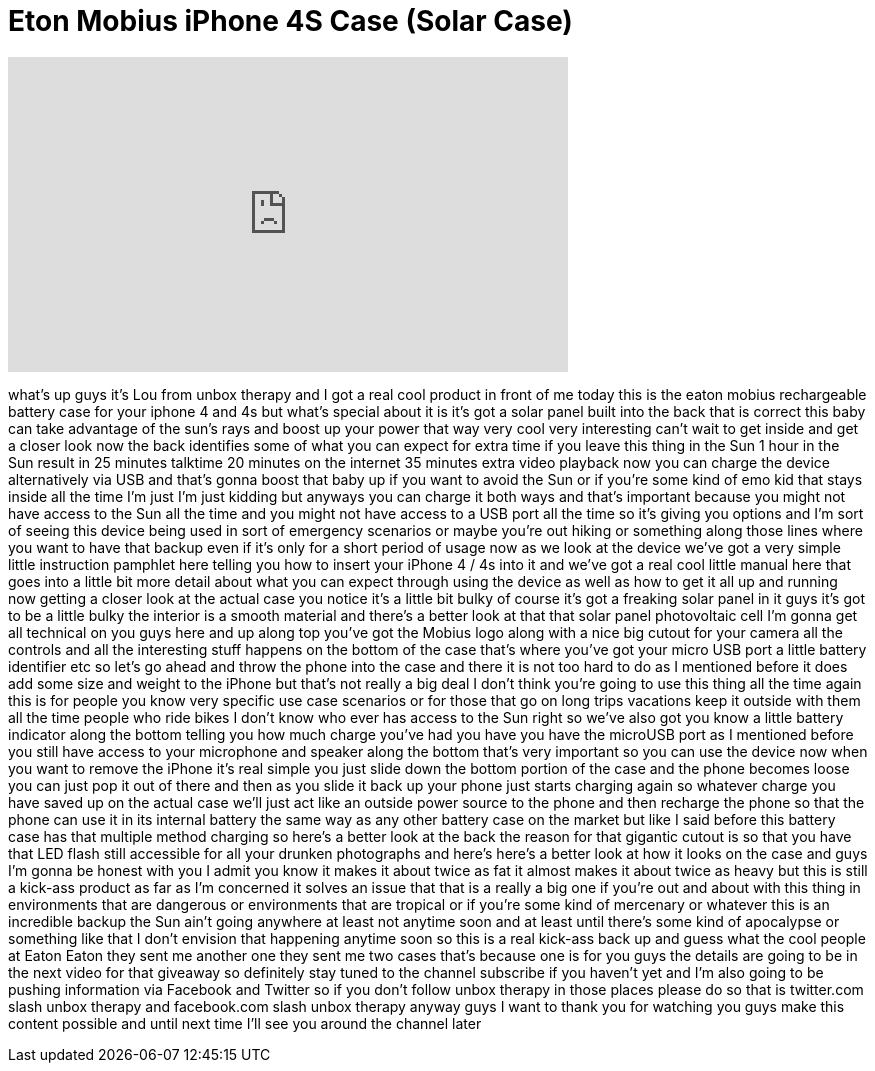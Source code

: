 = Eton Mobius iPhone 4S Case (Solar Case)
:published_at: 2011-11-19
:hp-alt-title: Eton Mobius iPhone 4S Case (Solar Case)
:hp-image: https://i.ytimg.com/vi/heLRJHdwzf4/maxresdefault.jpg


++++
<iframe width="560" height="315" src="https://www.youtube.com/embed/heLRJHdwzf4?rel=0" frameborder="0" allow="autoplay; encrypted-media" allowfullscreen></iframe>
++++

what's up guys it's Lou from unbox
therapy and I got a real cool product in
front of me today this is the eaton
mobius rechargeable battery case for
your iphone 4 and 4s but what's special
about it is it's got a solar panel built
into the back that is correct this baby
can take advantage of the sun's rays and
boost up your power that way very cool
very interesting can't wait to get
inside and get a closer look now the
back identifies some of what you can
expect for extra time if you leave this
thing in the Sun 1 hour in the Sun
result in 25 minutes talktime 20 minutes
on the internet 35 minutes extra video
playback now you can charge the device
alternatively via USB and that's gonna
boost that baby up if you want to avoid
the Sun or if you're some kind of emo
kid that stays inside all the time I'm
just I'm just kidding but anyways you
can charge it both ways and that's
important because you might not have
access to the Sun all the time and you
might not have access to a USB port all
the time so it's giving you options and
I'm sort of seeing this device being
used in sort of emergency scenarios or
maybe you're out hiking or something
along those lines where you want to have
that backup even if it's only for a
short period of usage now as we look at
the device we've got a very simple
little instruction pamphlet here telling
you how to insert your iPhone 4 / 4s
into it and we've got a real cool little
manual here that goes into a little bit
more detail about what you can expect
through using the device as well as how
to get it all up and running now getting
a closer look at the actual case you
notice it's a little bit bulky of course
it's got a freaking solar panel in it
guys it's got to be a little bulky the
interior is a smooth material and
there's a better look at that that solar
panel photovoltaic cell I'm gonna get
all technical on you guys here and up
along top you've got the Mobius logo
along with a nice big cutout for your
camera all the controls and all the
interesting stuff happens on the bottom
of the case that's where you've got your
micro USB port a little battery
identifier etc so let's go ahead and
throw the phone into the case and there
it is not too hard to do as I mentioned
before it does add some size and weight
to the iPhone but that's not really a
big deal I don't think you're going to
use this thing all the time again
this is for people you know very
specific use case scenarios or for those
that go on long trips vacations keep it
outside with them all the time people
who ride bikes
I don't know who ever has access to the
Sun right so we've also got you know a
little battery indicator along the
bottom telling you how much charge
you've had you have you have the
microUSB port as I mentioned before you
still have access to your microphone and
speaker along the bottom that's very
important so you can use the device now
when you want to remove the iPhone it's
real simple you just slide down the
bottom portion of the case and the phone
becomes loose you can just pop it out of
there and then as you slide it back up
your phone just starts charging again so
whatever charge you have saved up on the
actual case we'll just act like an
outside power source to the phone and
then recharge the phone so that the
phone can use it in its internal battery
the same way as any other battery case
on the market but like I said before
this battery case has that multiple
method charging so here's a better look
at the back the reason for that gigantic
cutout is so that you have that LED
flash still accessible for all your
drunken photographs and here's here's a
better look at how it looks on the case
and guys I'm gonna be honest with you I
admit you know it makes it about twice
as fat it almost makes it about twice as
heavy but this is still a kick-ass
product as far as I'm concerned it
solves an issue that that is a really a
big one if you're out and about with
this thing in environments that are
dangerous or environments that are
tropical or if you're some kind of
mercenary or whatever this is an
incredible backup the Sun ain't going
anywhere at least not anytime soon and
at least until there's some kind of
apocalypse or something like that I
don't envision that happening anytime
soon so this is a real kick-ass back up
and guess what the cool people at Eaton
Eaton they sent me another one they sent
me two cases that's because one is for
you guys the details are going to be in
the next video for that giveaway so
definitely stay tuned to the channel
subscribe if you haven't yet and I'm
also going to be pushing information via
Facebook and Twitter so if you don't
follow unbox therapy in those places
please do so that is twitter.com slash
unbox therapy and facebook.com slash
unbox therapy anyway guys I want to
thank you for watching you guys make
this content possible and until next
time I'll see you around the channel
later